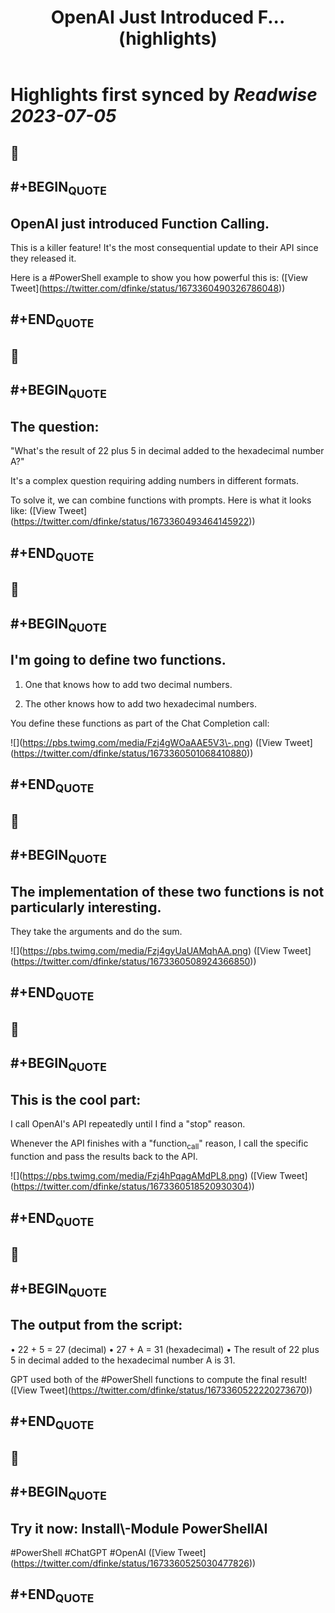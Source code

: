 :PROPERTIES:
:title: OpenAI Just Introduced F... (highlights)
:END:

:PROPERTIES:
:author: [[dfinke on Twitter]]
:full-title: "OpenAI Just Introduced F..."
:category: [[tweets]]
:url: https://twitter.com/dfinke/status/1673360490326786048
:END:

* Highlights first synced by [[Readwise]] [[2023-07-05]]
** 📌
** #+BEGIN_QUOTE
** OpenAI just introduced Function Calling.

This is a killer feature! It's the most consequential update to their API since they released it.

Here is a #PowerShell example to show you how powerful this is: ([View Tweet](https://twitter.com/dfinke/status/1673360490326786048))
** #+END_QUOTE
** 📌
** #+BEGIN_QUOTE
** The question:

"What's the result of 22 plus 5 in decimal added to the hexadecimal number A?"

It's a complex question requiring adding numbers in different formats.

To solve it, we can combine functions with prompts. Here is what it looks like: ([View Tweet](https://twitter.com/dfinke/status/1673360493464145922))
** #+END_QUOTE
** 📌
** #+BEGIN_QUOTE
** I'm going to define two functions.

1. One that knows how to add two decimal numbers.

2. The other knows how to add two hexadecimal numbers.

You define these functions as part of the Chat Completion call: 

![](https://pbs.twimg.com/media/Fzj4gWOaAAE5V3\-.png) ([View Tweet](https://twitter.com/dfinke/status/1673360501068410880))
** #+END_QUOTE
** 📌
** #+BEGIN_QUOTE
** The implementation of these two functions is not particularly interesting.

They take the arguments and do the sum. 

![](https://pbs.twimg.com/media/Fzj4gyUaUAMqhAA.png) ([View Tweet](https://twitter.com/dfinke/status/1673360508924366850))
** #+END_QUOTE
** 📌
** #+BEGIN_QUOTE
** This is the cool part:

I call OpenAI's API repeatedly until I find a "stop" reason.

Whenever the API finishes with a "function_call" reason, I call the specific function and pass the results back to the API. 

![](https://pbs.twimg.com/media/Fzj4hPqagAMdPL8.png) ([View Tweet](https://twitter.com/dfinke/status/1673360518520930304))
** #+END_QUOTE
** 📌
** #+BEGIN_QUOTE
** The output from the script:

• 22 + 5 = 27 (decimal)
• 27 + A = 31 (hexadecimal)
• The result of 22 plus 5 in decimal added to the hexadecimal number A is 31.

GPT used both of the #PowerShell functions to compute the final result! ([View Tweet](https://twitter.com/dfinke/status/1673360522220273670))
** #+END_QUOTE
** 📌
** #+BEGIN_QUOTE
** Try it now: Install\-Module PowerShellAI

#PowerShell #ChatGPT #OpenAI ([View Tweet](https://twitter.com/dfinke/status/1673360525030477826))
** #+END_QUOTE